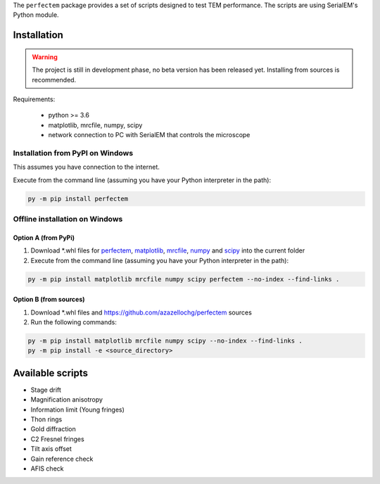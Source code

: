 The ``perfectem`` package provides a set of scripts designed to test TEM performance.
The scripts are using SerialEM's Python module.

Installation
------------

.. warning:: The project is still in development phase, no beta version has been released yet. Installing from sources is recommended.

Requirements:

    * python >= 3.6
    * matplotlib, mrcfile, numpy, scipy
    * network connection to PC with SerialEM that controls the microscope

Installation from PyPI on Windows
#################################

This assumes you have connection to the internet.

Execute from the command line (assuming you have your Python interpreter in the path):

.. code-block:: python

    py -m pip install perfectem

Offline installation on Windows
###############################

Option A (from PyPi)
^^^^^^^^^^^^^^^^^^^^

#. Download \*.whl files for `perfectem <https://pypi.org/project/perfectem/#files>`_, `matplotlib <https://pypi.org/project/matplotlib/#files>`_, `mrcfile <https://pypi.org/project/mrcfile/#files>`_, `numpy <https://pypi.org/project/numpy/#files>`_ and `scipy <https://pypi.org/project/scipy/#files>`_ into the current folder
#. Execute from the command line (assuming you have your Python interpreter in the path):

.. code-block:: python

    py -m pip install matplotlib mrcfile numpy scipy perfectem --no-index --find-links .

Option B (from sources)
^^^^^^^^^^^^^^^^^^^^^^^

#. Download \*.whl files and https://github.com/azazellochg/perfectem sources
#. Run the following commands:

.. code-block:: python

    py -m pip install matplotlib mrcfile numpy scipy --no-index --find-links .
    py -m pip install -e <source_directory>

Available scripts
-----------------

* Stage drift
* Magnification anisotropy
* Information limit (Young fringes)
* Thon rings
* Gold diffraction
* C2 Fresnel fringes
* Tilt axis offset
* Gain reference check
* AFIS check
